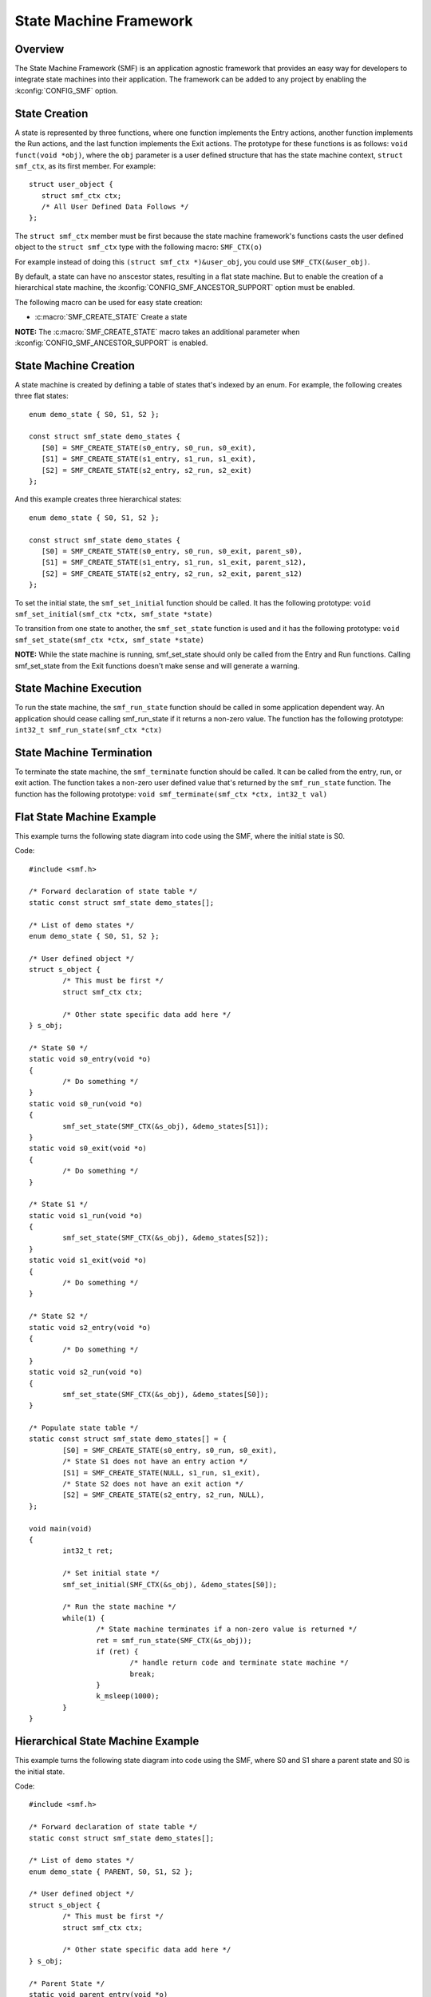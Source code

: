 .. _smf:

State Machine Framework
#######################

Overview
========

The State Machine Framework (SMF) is an application agnostic framework that
provides an easy way for developers to integrate state machines into their
application. The framework can be added to any project by enabling the
:kconfig:`CONFIG_SMF` option.

State Creation
==============

A state is represented by three functions, where one function implements the
Entry actions, another function implements the Run actions, and the last
function implements the Exit actions. The prototype for these functions is as
follows: ``void funct(void *obj)``, where the ``obj`` parameter is a user
defined structure that has the state machine context, ``struct smf_ctx``, as
its first member. For example::

   struct user_object {
      struct smf_ctx ctx;
      /* All User Defined Data Follows */
   };

The ``struct smf_ctx`` member must be first because the state machine
framework's functions casts the user defined object to the ``struct smf_ctx``
type with the following macro: ``SMF_CTX(o)``

For example instead of doing this ``(struct smf_ctx *)&user_obj``, you could
use ``SMF_CTX(&user_obj)``.

By default, a state can have no anscestor states, resulting in a flat state
machine. But to enable the creation of a hierarchical state machine, the
:kconfig:`CONFIG_SMF_ANCESTOR_SUPPORT` option must be enabled.

The following macro can be used for easy state creation:

* :c:macro:`SMF_CREATE_STATE` Create a state

**NOTE:** The :c:macro:`SMF_CREATE_STATE` macro takes an additional parameter
when :kconfig:`CONFIG_SMF_ANCESTOR_SUPPORT` is enabled.

State Machine Creation
======================

A state machine is created by defining a table of states that's indexed by an
enum. For example, the following creates three flat states::

   enum demo_state { S0, S1, S2 };

   const struct smf_state demo_states {
      [S0] = SMF_CREATE_STATE(s0_entry, s0_run, s0_exit),
      [S1] = SMF_CREATE_STATE(s1_entry, s1_run, s1_exit),
      [S2] = SMF_CREATE_STATE(s2_entry, s2_run, s2_exit)
   };

And this example creates three hierarchical states::

   enum demo_state { S0, S1, S2 };

   const struct smf_state demo_states {
      [S0] = SMF_CREATE_STATE(s0_entry, s0_run, s0_exit, parent_s0),
      [S1] = SMF_CREATE_STATE(s1_entry, s1_run, s1_exit, parent_s12),
      [S2] = SMF_CREATE_STATE(s2_entry, s2_run, s2_exit, parent_s12)
   };


To set the initial state, the ``smf_set_initial`` function should be
called. It has the following prototype:
``void smf_set_initial(smf_ctx *ctx, smf_state *state)``

To transition from one state to another, the ``smf_set_state`` function is
used and it has the following prototype:
``void smf_set_state(smf_ctx *ctx, smf_state *state)``

**NOTE:** While the state machine is running, smf_set_state should only be
called from the Entry and Run functions. Calling smf_set_state from the Exit
functions doesn't make sense and will generate a warning.

State Machine Execution
=======================

To run the state machine, the ``smf_run_state`` function should be called in
some application dependent way. An application should cease calling
smf_run_state if it returns a non-zero value. The function has the following
prototype: ``int32_t smf_run_state(smf_ctx *ctx)``

State Machine Termination
=========================

To terminate the state machine, the ``smf_terminate`` function should be
called. It can be called from the entry, run, or exit action. The function
takes a non-zero user defined value that's returned by the ``smf_run_state``
function. The function has the following prototype:
``void smf_terminate(smf_ctx *ctx, int32_t val)``

Flat State Machine Example
==========================

This example turns the following state diagram into code using the SMF, where
the initial state is S0.

.. graphviz::
   :caption: Flat state machine diagram

   digraph smf_flat {
      node [style=rounded];
      init [shape = point];
      STATE_S0 [shape = box];
      STATE_S1 [shape = box];
      STATE_S2 [shape = box];

      init -> STATE_S0;
      STATE_S0 -> STATE_S1;
      STATE_S1 -> STATE_S2;
      STATE_S2 -> STATE_S0;
   }

Code::

	#include <smf.h>

	/* Forward declaration of state table */
	static const struct smf_state demo_states[];

	/* List of demo states */
	enum demo_state { S0, S1, S2 };

	/* User defined object */
	struct s_object {
		/* This must be first */
		struct smf_ctx ctx;

		/* Other state specific data add here */
	} s_obj;

	/* State S0 */
	static void s0_entry(void *o)
	{
		/* Do something */
	}
	static void s0_run(void *o)
	{
		smf_set_state(SMF_CTX(&s_obj), &demo_states[S1]);
	}
	static void s0_exit(void *o)
	{
		/* Do something */
	}

	/* State S1 */
	static void s1_run(void *o)
	{
		smf_set_state(SMF_CTX(&s_obj), &demo_states[S2]);
	}
	static void s1_exit(void *o)
	{
		/* Do something */
	}

	/* State S2 */
	static void s2_entry(void *o)
	{
		/* Do something */
	}
	static void s2_run(void *o)
	{
		smf_set_state(SMF_CTX(&s_obj), &demo_states[S0]);
	}

	/* Populate state table */
	static const struct smf_state demo_states[] = {
		[S0] = SMF_CREATE_STATE(s0_entry, s0_run, s0_exit),
		/* State S1 does not have an entry action */
		[S1] = SMF_CREATE_STATE(NULL, s1_run, s1_exit),
		/* State S2 does not have an exit action */
		[S2] = SMF_CREATE_STATE(s2_entry, s2_run, NULL),
	};

	void main(void)
	{
		int32_t ret;

		/* Set initial state */
		smf_set_initial(SMF_CTX(&s_obj), &demo_states[S0]);

		/* Run the state machine */
		while(1) {
			/* State machine terminates if a non-zero value is returned */
			ret = smf_run_state(SMF_CTX(&s_obj));
			if (ret) {
				/* handle return code and terminate state machine */
				break;
			}
			k_msleep(1000);
		}
	}

Hierarchical State Machine Example
==================================

This example turns the following state diagram into code using the SMF, where
S0 and S1 share a parent state and S0 is the initial state.


.. graphviz::
   :caption: Hierarchial state machine diagram

   digraph smf_hierarchical {
      node [style = rounded];
      init [shape = point];
      STATE_S0 [shape = box];
      STATE_S1 [shape = box];
      STATE_S2 [shape = box];

      subgraph cluster_0 {
         label = "PARENT";
         style = rounded;
         STATE_S0 -> STATE_S1;
      }

      init -> STATE_S0;
      STATE_S1 -> STATE_S2;
      STATE_S2 -> STATE_S0;
   }

Code::

	#include <smf.h>

	/* Forward declaration of state table */
	static const struct smf_state demo_states[];

	/* List of demo states */
	enum demo_state { PARENT, S0, S1, S2 };

	/* User defined object */
	struct s_object {
		/* This must be first */
		struct smf_ctx ctx;

		/* Other state specific data add here */
	} s_obj;

	/* Parent State */
	static void parent_entry(void *o)
	{
		/* Do something */
	}
	static void parent_exit(void *o)
	{
		/* Do something */
	}

	/* State S0 */
	static void s0_run(void *o)
	{
		smf_set_state(SMF_CTX(&s_obj), &demo_states[S1]);
	}

	/* State S1 */
	static void s1_run(void *o)
	{
		smf_set_state(SMF_CTX(&s_obj), &demo_states[S2]);
	}

	/* State S2 */
	static void s2_run(void *o)
	{
		smf_set_state(SMF_CTX(&s_obj), &demo_states[S0]);
	}

	/* Populate state table */
	static const struct smf_state demo_states[] = {
		/* Parent state does not have a run action */
		[PARENT] = SMF_CREATE_STATE(parent_entry, NULL, parent_exit, NULL),
		/* Child states do not have entry or exit actions */
		[S0] = SMF_CREATE_STATE(NULL, s0_run, NULL, &demo_states[PARENT]),
		[S1] = SMF_CREATE_STATE(NULL, s1_run, NULL, &demo_states[PARENT]),
		/* State S2 do ot have entry or exit actions and no parent */
		[S2] = SMF_CREATE_STATE(NULL, s2_run, NULL, NULL),
	};

	void main(void)
	{
		int32_t ret;

		/* Set initial state */
		smf_set_initial(SMF_CTX(&s_obj), &demo_states[S0]);

		/* Run the state machine */
		while(1) {
			/* State machine terminates if a non-zero value is returned */
			ret = smf_run_state(SMF_CTX(&s_obj));
			if (ret) {
				/* handle return code and terminate state machine */
				break;
			}
			k_msleep(1000);
		}
	}

When designing hierarchical state machines, the following should be considered:
 - Ancestor entry actions are executed before the sibling entry actions. For
   example, the parent_entry function is called before the s0_entry function.
 - Transitioning from one sibling to another with a shared ancestry does not
   re-execute the ancestor\'s entry action or execute the exit action.
   For example, the parent_entry function is not called when transitioning
   from S0 to S1, nor is the parent_exit function called.
 - Ancestor exit actions are executed after the sibling exit actions. For
   example, the s1_exit function is called before the parent_exit function
   is called.
 - The parent_run function only executes if the child_run function returns
   whithout transitioning to another state, ie. calling smf_set_state.
